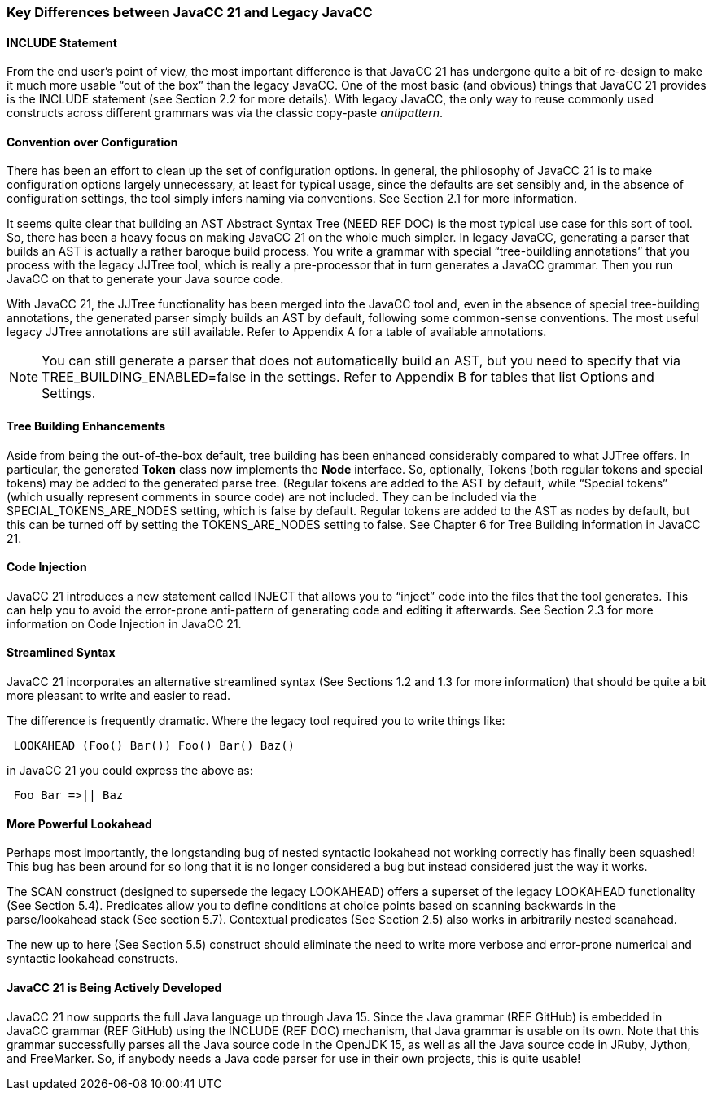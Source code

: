 === Key Differences between JavaCC 21 and Legacy JavaCC

==== INCLUDE Statement

From the end user's point of view, the most important difference is that JavaCC 21 has undergone quite a bit of re-design to make it much more usable “out of the box” than the legacy JavaCC. One of the most basic (and obvious) things that JavaCC 21 provides is the INCLUDE statement (see Section 2.2 for more details). With legacy JavaCC, the only way to reuse commonly used constructs across different grammars was via the classic copy-paste _antipattern_.

==== Convention over Configuration

There has been an effort to clean up the set of configuration options. In general, the philosophy of JavaCC 21 is to make configuration options largely unnecessary, at least for typical usage, since the defaults are set sensibly and, in the absence of configuration settings, the tool simply infers naming via conventions. See Section 2.1 for more information.

It seems quite clear that building an AST Abstract Syntax Tree (NEED REF DOC) is the most typical use case for this sort of tool. So, there has been a heavy focus on making JavaCC 21 on the whole much simpler. In legacy JavaCC, generating a parser that builds an AST is actually a rather baroque build process. You write a grammar with special “tree-buildling annotations” that you process with the legacy JJTree tool, which is really a pre-processor that in turn generates a JavaCC grammar. Then you run JavaCC on that to generate your Java source code.

With JavaCC 21, the JJTree functionality has been merged into the JavaCC tool and, even in the absence of special tree-building annotations, the generated parser simply builds an AST by default, following some common-sense conventions. The most useful legacy JJTree annotations are still available. Refer to Appendix A for a table of available annotations.

NOTE: You can still generate a parser that does not automatically build an AST, but you need to specify that via TREE_BUILDING_ENABLED=false in the settings. Refer to Appendix B for tables that list Options and Settings.

==== Tree Building Enhancements

Aside from being the out-of-the-box default, tree building has been enhanced considerably compared to what JJTree offers. In particular, the generated *Token* class now implements the *Node* interface. So, optionally, Tokens (both regular tokens and special tokens) may be added to the generated parse tree. (Regular tokens are added to the AST by default, while “Special tokens” (which usually represent comments in source code) are not included. They can be included via the SPECIAL_TOKENS_ARE_NODES setting, which is false by default. Regular tokens are added to the AST as nodes by default, but this can be turned off by setting the TOKENS_ARE_NODES setting to false. See Chapter 6 for Tree Building information in JavaCC 21.

==== Code Injection

JavaCC 21 introduces a new statement called INJECT that allows you to “inject” code into the files that the tool generates. This can help you to avoid the error-prone anti-pattern of generating code and editing it afterwards. See Section 2.3 for more information on Code Injection in JavaCC 21.

==== Streamlined Syntax

JavaCC 21 incorporates an alternative streamlined syntax (See Sections 1.2 and 1.3 for more information) that should be quite a bit more pleasant to write and easier to read.

The difference is frequently dramatic. Where the legacy tool required you to write things like:
----
 LOOKAHEAD (Foo() Bar()) Foo() Bar() Baz()
----

in JavaCC 21 you could express the above as:
----
 Foo Bar =>|| Baz
----

==== More Powerful Lookahead

Perhaps most importantly, the longstanding bug of nested syntactic lookahead not working correctly has finally been squashed! This bug has been around for so long that it is no longer considered a bug but instead considered just the way it works.

The SCAN construct (designed to supersede the legacy LOOKAHEAD) offers a superset of the legacy LOOKAHEAD functionality (See Section 5.4). Predicates allow you to define conditions at choice points based on scanning backwards in the parse/lookahead stack (See section 5.7). Contextual predicates (See Section 2.5) also works in arbitrarily nested scanahead.

The new up to here (See Section 5.5) construct should eliminate the need to write more verbose and error-prone numerical and syntactic lookahead constructs.

==== JavaCC 21 is Being Actively Developed

JavaCC 21 now supports the full Java language up through Java 15. Since the Java grammar (REF GitHub) is embedded in JavaCC grammar (REF GitHub) using the INCLUDE (REF DOC) mechanism, that Java grammar is usable on its own. Note that this grammar successfully parses all the Java source code in the OpenJDK 15, as well as all the Java source code in JRuby, Jython, and FreeMarker. So, if anybody needs a Java code parser for use in their own projects, this is quite usable!